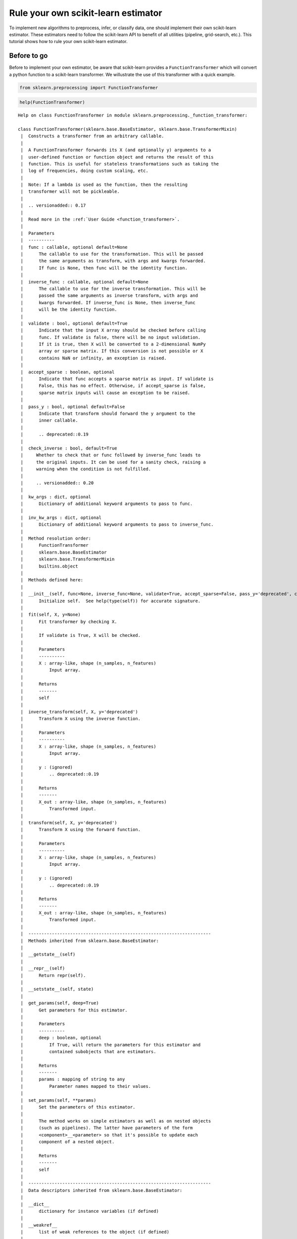 
Rule your own scikit-learn estimator
====================================

To implement new algorithms to preprocess, infer, or classify data, one
should implement their own scikit-learn estimator. These estimators need
to follow the scikit-learn API to benefit of all utilities (pipeline,
grid-search, etc.). This tutorial shows how to rule your own
scikit-learn estimator.

Before to go
------------

Before to implement your own estimator, be aware that scikit-learn
provides a ``FunctionTransformer`` which will convert a python function
to a scikit-learn transformer. We willustrate the use of this
transformer with a quick example.

.. code:: ipython3

    from sklearn.preprocessing import FunctionTransformer

.. code:: ipython3

    help(FunctionTransformer)


.. parsed-literal::

    Help on class FunctionTransformer in module sklearn.preprocessing._function_transformer:
    
    class FunctionTransformer(sklearn.base.BaseEstimator, sklearn.base.TransformerMixin)
     |  Constructs a transformer from an arbitrary callable.
     |  
     |  A FunctionTransformer forwards its X (and optionally y) arguments to a
     |  user-defined function or function object and returns the result of this
     |  function. This is useful for stateless transformations such as taking the
     |  log of frequencies, doing custom scaling, etc.
     |  
     |  Note: If a lambda is used as the function, then the resulting
     |  transformer will not be pickleable.
     |  
     |  .. versionadded:: 0.17
     |  
     |  Read more in the :ref:`User Guide <function_transformer>`.
     |  
     |  Parameters
     |  ----------
     |  func : callable, optional default=None
     |      The callable to use for the transformation. This will be passed
     |      the same arguments as transform, with args and kwargs forwarded.
     |      If func is None, then func will be the identity function.
     |  
     |  inverse_func : callable, optional default=None
     |      The callable to use for the inverse transformation. This will be
     |      passed the same arguments as inverse transform, with args and
     |      kwargs forwarded. If inverse_func is None, then inverse_func
     |      will be the identity function.
     |  
     |  validate : bool, optional default=True
     |      Indicate that the input X array should be checked before calling
     |      func. If validate is false, there will be no input validation.
     |      If it is true, then X will be converted to a 2-dimensional NumPy
     |      array or sparse matrix. If this conversion is not possible or X
     |      contains NaN or infinity, an exception is raised.
     |  
     |  accept_sparse : boolean, optional
     |      Indicate that func accepts a sparse matrix as input. If validate is
     |      False, this has no effect. Otherwise, if accept_sparse is false,
     |      sparse matrix inputs will cause an exception to be raised.
     |  
     |  pass_y : bool, optional default=False
     |      Indicate that transform should forward the y argument to the
     |      inner callable.
     |  
     |      .. deprecated::0.19
     |  
     |  check_inverse : bool, default=True
     |     Whether to check that or ``func`` followed by ``inverse_func`` leads to
     |     the original inputs. It can be used for a sanity check, raising a
     |     warning when the condition is not fulfilled.
     |  
     |     .. versionadded:: 0.20
     |  
     |  kw_args : dict, optional
     |      Dictionary of additional keyword arguments to pass to func.
     |  
     |  inv_kw_args : dict, optional
     |      Dictionary of additional keyword arguments to pass to inverse_func.
     |  
     |  Method resolution order:
     |      FunctionTransformer
     |      sklearn.base.BaseEstimator
     |      sklearn.base.TransformerMixin
     |      builtins.object
     |  
     |  Methods defined here:
     |  
     |  __init__(self, func=None, inverse_func=None, validate=True, accept_sparse=False, pass_y='deprecated', check_inverse=True, kw_args=None, inv_kw_args=None)
     |      Initialize self.  See help(type(self)) for accurate signature.
     |  
     |  fit(self, X, y=None)
     |      Fit transformer by checking X.
     |      
     |      If ``validate`` is ``True``, ``X`` will be checked.
     |      
     |      Parameters
     |      ----------
     |      X : array-like, shape (n_samples, n_features)
     |          Input array.
     |      
     |      Returns
     |      -------
     |      self
     |  
     |  inverse_transform(self, X, y='deprecated')
     |      Transform X using the inverse function.
     |      
     |      Parameters
     |      ----------
     |      X : array-like, shape (n_samples, n_features)
     |          Input array.
     |      
     |      y : (ignored)
     |          .. deprecated::0.19
     |      
     |      Returns
     |      -------
     |      X_out : array-like, shape (n_samples, n_features)
     |          Transformed input.
     |  
     |  transform(self, X, y='deprecated')
     |      Transform X using the forward function.
     |      
     |      Parameters
     |      ----------
     |      X : array-like, shape (n_samples, n_features)
     |          Input array.
     |      
     |      y : (ignored)
     |          .. deprecated::0.19
     |      
     |      Returns
     |      -------
     |      X_out : array-like, shape (n_samples, n_features)
     |          Transformed input.
     |  
     |  ----------------------------------------------------------------------
     |  Methods inherited from sklearn.base.BaseEstimator:
     |  
     |  __getstate__(self)
     |  
     |  __repr__(self)
     |      Return repr(self).
     |  
     |  __setstate__(self, state)
     |  
     |  get_params(self, deep=True)
     |      Get parameters for this estimator.
     |      
     |      Parameters
     |      ----------
     |      deep : boolean, optional
     |          If True, will return the parameters for this estimator and
     |          contained subobjects that are estimators.
     |      
     |      Returns
     |      -------
     |      params : mapping of string to any
     |          Parameter names mapped to their values.
     |  
     |  set_params(self, **params)
     |      Set the parameters of this estimator.
     |      
     |      The method works on simple estimators as well as on nested objects
     |      (such as pipelines). The latter have parameters of the form
     |      ``<component>__<parameter>`` so that it's possible to update each
     |      component of a nested object.
     |      
     |      Returns
     |      -------
     |      self
     |  
     |  ----------------------------------------------------------------------
     |  Data descriptors inherited from sklearn.base.BaseEstimator:
     |  
     |  __dict__
     |      dictionary for instance variables (if defined)
     |  
     |  __weakref__
     |      list of weak references to the object (if defined)
     |  
     |  ----------------------------------------------------------------------
     |  Methods inherited from sklearn.base.TransformerMixin:
     |  
     |  fit_transform(self, X, y=None, **fit_params)
     |      Fit to data, then transform it.
     |      
     |      Fits transformer to X and y with optional parameters fit_params
     |      and returns a transformed version of X.
     |      
     |      Parameters
     |      ----------
     |      X : numpy array of shape [n_samples, n_features]
     |          Training set.
     |      
     |      y : numpy array of shape [n_samples]
     |          Target values.
     |      
     |      Returns
     |      -------
     |      X_new : numpy array of shape [n_samples, n_features_new]
     |          Transformed array.
    


Define a function which will square the input data

.. code:: ipython3

    def square_X(X):
        return X ** 2

Create a transformer using the ``FunctionTransformer``

.. code:: ipython3

    transformer = FunctionTransformer(func=square_X, validate=False)

As any other transformer in scikit-learn, ``transformer`` implements the
``fit_transform`` method.

.. code:: ipython3

    import numpy as np
    
    X = np.random.randn(3, 2)
    X




.. parsed-literal::

    array([[ 0.37164319,  0.49252007],
           [ 0.38457574, -0.35885232],
           [ 0.66372047,  0.43601824]])



.. code:: ipython3

    transformer.fit_transform(X)




.. parsed-literal::

    array([[0.13811866, 0.24257602],
           [0.1478985 , 0.12877499],
           [0.44052487, 0.19011191]])



One of the limitations of this transformer is that the ``fit`` method is
actually stateless and one might want to embed some supervision to
transform the data. In this latter case, you need to implement your own
transformer.

Make your own
-------------

We will show how to create your own transformer, regressor, and
classifier as well as a quick example to illustrate their integrations
with the scikit-learn utilities.

Scikit-learn base estimator
~~~~~~~~~~~~~~~~~~~~~~~~~~~

The central piece of transformer, regressor, and classifier is
``BaseEstimator``. All estimators in scikit-learn are derived from this
class. In more details, this base class enables to set and get
parameters of the estimator.

.. code:: ipython3

    from sklearn.base import BaseEstimator

.. code:: ipython3

    help(BaseEstimator)


.. parsed-literal::

    Help on class BaseEstimator in module sklearn.base:
    
    class BaseEstimator(builtins.object)
     |  Base class for all estimators in scikit-learn
     |  
     |  Notes
     |  -----
     |  All estimators should specify all the parameters that can be set
     |  at the class level in their ``__init__`` as explicit keyword
     |  arguments (no ``*args`` or ``**kwargs``).
     |  
     |  Methods defined here:
     |  
     |  __getstate__(self)
     |  
     |  __repr__(self)
     |      Return repr(self).
     |  
     |  __setstate__(self, state)
     |  
     |  get_params(self, deep=True)
     |      Get parameters for this estimator.
     |      
     |      Parameters
     |      ----------
     |      deep : boolean, optional
     |          If True, will return the parameters for this estimator and
     |          contained subobjects that are estimators.
     |      
     |      Returns
     |      -------
     |      params : mapping of string to any
     |          Parameter names mapped to their values.
     |  
     |  set_params(self, **params)
     |      Set the parameters of this estimator.
     |      
     |      The method works on simple estimators as well as on nested objects
     |      (such as pipelines). The latter have parameters of the form
     |      ``<component>__<parameter>`` so that it's possible to update each
     |      component of a nested object.
     |      
     |      Returns
     |      -------
     |      self
     |  
     |  ----------------------------------------------------------------------
     |  Data descriptors defined here:
     |  
     |  __dict__
     |      dictionary for instance variables (if defined)
     |  
     |  __weakref__
     |      list of weak references to the object (if defined)
    


Build a scikit-learn transformer
~~~~~~~~~~~~~~~~~~~~~~~~~~~~~~~~

Transformers are scikit-lean estimators which implement a ``transform``
method. The use case is the following:

-  at ``fit``, some parameters can be learned from ``X`` and ``y``.
-  at ``transform``, ``X`` will be transformed, using the parameters
   learned during ``fit``.

In addition, scikit-learn provides a
`mixin <https://en.wikipedia.org/wiki/Mixin>`__, i.e.
``TransformerMixin``, which implement the combination of ``fit`` and
``transform`` called ``fit_transform``.

.. code:: ipython3

    from sklearn.base import TransformerMixin

.. code:: ipython3

    help(TransformerMixin)


.. parsed-literal::

    Help on class TransformerMixin in module sklearn.base:
    
    class TransformerMixin(builtins.object)
     |  Mixin class for all transformers in scikit-learn.
     |  
     |  Methods defined here:
     |  
     |  fit_transform(self, X, y=None, **fit_params)
     |      Fit to data, then transform it.
     |      
     |      Fits transformer to X and y with optional parameters fit_params
     |      and returns a transformed version of X.
     |      
     |      Parameters
     |      ----------
     |      X : numpy array of shape [n_samples, n_features]
     |          Training set.
     |      
     |      y : numpy array of shape [n_samples]
     |          Target values.
     |      
     |      Returns
     |      -------
     |      X_new : numpy array of shape [n_samples, n_features_new]
     |          Transformed array.
     |  
     |  ----------------------------------------------------------------------
     |  Data descriptors defined here:
     |  
     |  __dict__
     |      dictionary for instance variables (if defined)
     |  
     |  __weakref__
     |      list of weak references to the object (if defined)
    


Therefore, when creating a transformer, you need to create a class which
inherates from both ``BaseEstimator`` and ``TransformerMixin``. The
scikit-learn API imposed ``fit`` to return ``self``. The reason is that
it allows to pipeline ``fit`` and ``transform`` imposed by the
``TransformerMixin``. The ``fit`` method is expected to have ``X`` and
``y`` as inputs. Note that ``transform`` take only ``X`` as input and is
expected to return the transformed version of ``X``.

.. code:: ipython3

    class MyOwnTransformer(BaseEstimator, TransformerMixin):
        
        def fit(self, X, y=None):
            return self
        
        def transform(self, X):
            return X

We build a basic example to show that our ``MyOwnTransformer`` is
working within a scikit-learn ``pipeline``.

.. code:: ipython3

    from sklearn.datasets import load_iris
    from sklearn.pipeline import make_pipeline
    from sklearn.linear_model import LogisticRegression
    
    X, y = load_iris(return_X_y=True)
    pipe = make_pipeline(MyOwnTransformer(), LogisticRegression())
    pipe.fit(X, y)




.. parsed-literal::

    Pipeline(memory=None,
         steps=[('myowntransformer', MyOwnTransformer()), ('logisticregression', LogisticRegression(C=1.0, class_weight=None, dual=False, fit_intercept=True,
              intercept_scaling=1, max_iter=100, multi_class='ovr', n_jobs=1,
              penalty='l2', random_state=None, solver='liblinear', tol=0.0001,
              verbose=0, warm_start=False))])



.. code:: ipython3

    pipe.predict(X)




.. parsed-literal::

    array([0, 0, 0, 0, 0, 0, 0, 0, 0, 0, 0, 0, 0, 0, 0, 0, 0, 0, 0, 0, 0, 0,
           0, 0, 0, 0, 0, 0, 0, 0, 0, 0, 0, 0, 0, 0, 0, 0, 0, 0, 0, 0, 0, 0,
           0, 0, 0, 0, 0, 0, 1, 1, 1, 1, 1, 1, 1, 1, 1, 1, 1, 1, 1, 1, 1, 1,
           2, 1, 1, 1, 2, 1, 1, 1, 1, 1, 1, 1, 1, 1, 1, 1, 1, 2, 2, 2, 1, 1,
           1, 1, 1, 1, 1, 1, 1, 1, 1, 1, 1, 1, 2, 2, 2, 2, 2, 2, 2, 2, 2, 2,
           2, 2, 2, 2, 2, 2, 2, 2, 2, 2, 2, 2, 2, 2, 2, 2, 2, 2, 2, 1, 2, 2,
           2, 2, 2, 2, 2, 2, 2, 2, 2, 2, 2, 2, 2, 2, 2, 2, 2, 2])



Build a scikit-learn regressor
~~~~~~~~~~~~~~~~~~~~~~~~~~~~~~

Similarly, regressors are scikit-lean estimators which implement a
``predict`` method. The use case is the following:

-  at ``fit``, some parameters can be learned from ``X`` and ``y``.
-  at ``predict``, predictions will be computed using ``X`` using the
   parameters learned during ``fit``.

In addition, scikit-learn provides a
`mixin <https://en.wikipedia.org/wiki/Mixin>`__, i.e.
``RegressorMixin``, which implement the ``score`` method which compute
the :math:`R^2` score of the predictions.

.. code:: ipython3

    from sklearn.base import RegressorMixin

.. code:: ipython3

    help(RegressorMixin)


.. parsed-literal::

    Help on class RegressorMixin in module sklearn.base:
    
    class RegressorMixin(builtins.object)
     |  Mixin class for all regression estimators in scikit-learn.
     |  
     |  Methods defined here:
     |  
     |  score(self, X, y, sample_weight=None)
     |      Returns the coefficient of determination R^2 of the prediction.
     |      
     |      The coefficient R^2 is defined as (1 - u/v), where u is the residual
     |      sum of squares ((y_true - y_pred) ** 2).sum() and v is the total
     |      sum of squares ((y_true - y_true.mean()) ** 2).sum().
     |      The best possible score is 1.0 and it can be negative (because the
     |      model can be arbitrarily worse). A constant model that always
     |      predicts the expected value of y, disregarding the input features,
     |      would get a R^2 score of 0.0.
     |      
     |      Parameters
     |      ----------
     |      X : array-like, shape = (n_samples, n_features)
     |          Test samples.
     |      
     |      y : array-like, shape = (n_samples) or (n_samples, n_outputs)
     |          True values for X.
     |      
     |      sample_weight : array-like, shape = [n_samples], optional
     |          Sample weights.
     |      
     |      Returns
     |      -------
     |      score : float
     |          R^2 of self.predict(X) wrt. y.
     |  
     |  ----------------------------------------------------------------------
     |  Data descriptors defined here:
     |  
     |  __dict__
     |      dictionary for instance variables (if defined)
     |  
     |  __weakref__
     |      list of weak references to the object (if defined)
    


Therefore, we create a regressor, ``MyOwnRegressor`` which inherates
from both ``BaseEstimator`` and ``RegressorMixin``. The method ``fit``
gets ``X`` and ``y`` as input and should return ``self``. It should
implement the ``predict`` function which should output the predictions
of your regressor.

.. code:: ipython3

    import numpy as np
    
    
    class MyOwnRegressor(BaseEstimator, RegressorMixin):
        
        def fit(self, X, y):
            return self
        
        def predict(self, X):
            return np.mean(X, axis=1)

We illustrate that this regressor is working within a scikit-learn
pipeline.

.. code:: ipython3

    from sklearn.datasets import load_diabetes
    from sklearn.pipeline import make_pipeline
    
    X, y = load_diabetes(return_X_y=True)
    pipe = make_pipeline(MyOwnTransformer(), MyOwnRegressor())
    pipe.fit(X, y)




.. parsed-literal::

    Pipeline(memory=None,
         steps=[('myowntransformer', MyOwnTransformer()), ('myownregressor', MyOwnRegressor())])



As we defined the ``predict`` method, we can call it.

.. code:: ipython3

    pipe.predict(X)




.. parsed-literal::

    array([ 4.95495135e-03, -2.77553225e-02,  3.69509479e-03, -1.33173475e-02,
           -1.07322419e-02, -5.18397864e-02, -2.62834231e-02,  3.86272696e-02,
            7.13601945e-03, -1.30130115e-02, -5.98097614e-02, -4.87315957e-03,
           -1.48189099e-02,  6.16239115e-03, -8.51760901e-03,  3.19136466e-02,
            1.57383528e-02,  2.94368433e-02, -2.53873858e-02, -2.10159471e-02,
           -3.18151715e-02, -2.33380378e-02, -2.29718695e-02,  4.55023173e-02,
           -2.34701457e-02, -1.18886337e-02, -5.39000598e-02, -1.38638642e-02,
           -2.67205855e-02,  1.24185650e-02, -1.50151977e-02, -4.03884229e-02,
            2.06405750e-02, -1.73470330e-02, -4.14075501e-02,  1.85332429e-02,
            5.01600480e-03, -1.65430288e-02,  5.26183537e-02,  3.02657474e-04,
            3.13694636e-02, -5.51624756e-02, -1.94368651e-02, -3.57954358e-03,
            1.69678050e-02, -1.35414972e-03, -3.71529852e-02, -5.78078677e-02,
            1.65562706e-03,  3.13810990e-03, -1.40628247e-02,  2.96302984e-03,
           -3.57248948e-03,  6.30322734e-03, -4.35062345e-03, -2.15455741e-02,
           -1.50952217e-02, -5.27260758e-02, -2.41080182e-03,  2.98740205e-02,
           -4.14279677e-02, -6.47157617e-03, -1.37173389e-02, -2.32307637e-02,
           -1.21493671e-02,  1.35303307e-02, -1.62876677e-05,  3.84719150e-03,
           -6.13526030e-03, -3.02634193e-02, -1.29545502e-02,  2.38035044e-02,
            3.69630716e-02,  1.45607805e-02,  2.45509199e-02, -1.77687143e-03,
           -2.33218087e-02, -4.17374997e-02, -3.54088988e-02, -2.74514575e-02,
            2.75519997e-02,  5.62741521e-03, -1.61994174e-02, -3.40471746e-02,
           -4.45693164e-02, -7.41763370e-03, -3.74660291e-02,  1.46907433e-02,
           -1.46332177e-02, -1.51625140e-02, -2.32399153e-02,  2.07593319e-02,
            6.98580978e-03, -3.50625762e-02, -2.68214953e-02, -3.79436091e-02,
            2.33455251e-02,  1.38298052e-02, -9.92051132e-03, -5.73252056e-03,
            1.34808666e-02,  1.24903916e-02, -5.28170044e-03,  2.32403031e-02,
           -1.92504771e-02, -5.92669442e-03, -5.15939626e-02, -4.84849670e-03,
            6.81343495e-03,  1.96774107e-02, -1.72309569e-02, -5.57438087e-03,
           -1.36757890e-02,  3.07224255e-02,  2.51591276e-02,  2.77188658e-02,
            3.25280933e-02,  3.96861632e-02,  1.44441741e-02, -9.04655596e-03,
           -2.15330990e-02,  1.17377309e-02,  4.08419487e-02,  6.53532198e-02,
           -1.37693091e-02, -1.31079027e-03, -5.14965431e-02,  6.95289037e-03,
           -3.08233883e-02,  1.69130824e-02,  2.67024490e-02, -4.59218716e-02,
            1.27661783e-02, -3.85384349e-02, -1.46468415e-02, -4.89811364e-03,
           -5.21083802e-02,  7.08801004e-03,  2.85229547e-02,  2.81918843e-03,
            5.36616060e-03,  2.46769309e-02,  2.89234323e-02, -1.01910118e-02,
            2.09712031e-02, -5.50697264e-03,  1.37188028e-02,  7.40440158e-03,
            5.64728084e-03, -6.68674148e-03, -3.80270495e-03, -9.45410287e-03,
            3.34837933e-02,  8.38324638e-03,  1.85784144e-02,  4.22735904e-02,
           -2.26737716e-02,  1.15758713e-02, -2.66270154e-02,  1.09370526e-02,
           -3.44857200e-02,  6.33903536e-02, -2.13710392e-02,  2.41752691e-02,
            8.21804910e-03, -3.41164445e-02, -4.97742212e-02,  3.43952096e-02,
            4.80956593e-02,  1.96507708e-02, -1.05580750e-02, -5.00306692e-02,
            4.02125016e-02, -3.59116993e-02, -2.12730935e-02, -1.55994786e-02,
            2.23024617e-02,  1.70510584e-02, -4.40236510e-03, -3.94423448e-03,
            4.98302602e-03, -5.49750114e-03,  3.49330653e-02,  1.77573410e-02,
           -4.39429304e-03, -5.95807614e-03,  1.36771710e-02, -5.70135040e-02,
            1.83508644e-02, -1.48734291e-02, -3.73114087e-03, -2.67290594e-02,
            3.01524510e-03,  2.34874743e-02, -2.63345831e-02,  2.18524182e-02,
           -6.54209011e-03,  2.07556248e-02, -3.45265135e-02,  1.34974387e-02,
            9.76431748e-03, -1.00333887e-02,  4.94707322e-02,  3.13225121e-02,
            2.28773469e-02, -4.20163753e-03,  1.57974348e-02,  1.06402322e-02,
            2.81970885e-02,  1.93096741e-04,  3.46228546e-03, -1.79320588e-03,
            1.92487755e-02, -1.67469212e-02, -2.65273685e-02,  3.00180006e-02,
            4.46264655e-02,  3.36870518e-02, -1.98988927e-02, -3.95716583e-02,
           -2.49333863e-02, -2.41593649e-02, -9.76169063e-03, -4.46992275e-02,
           -4.25931859e-02,  1.11034563e-02, -2.79082135e-02,  1.22030734e-02,
           -2.31601157e-02, -2.95718574e-03,  5.28697349e-02, -5.32651479e-04,
            2.21608010e-02, -1.04281011e-02,  1.85073543e-02,  6.22970486e-03,
            2.77065916e-02, -1.69235022e-02,  7.57776639e-03,  2.83968723e-02,
            2.73032929e-02,  1.47624457e-02, -4.60585464e-02, -1.16170731e-02,
           -1.39082793e-02, -4.40869080e-02,  6.57132367e-03, -3.36041702e-02,
            4.64088989e-02,  2.27492625e-02,  1.76150421e-02,  4.67532432e-02,
            1.47721218e-03,  3.08392277e-02,  4.97098049e-02, -1.34910358e-02,
           -2.16294293e-04, -8.08198743e-03,  1.52753602e-02, -8.53221586e-03,
           -1.14473072e-02,  1.80587401e-02,  3.44046102e-02, -3.52590921e-02,
           -1.09791707e-02,  1.94556764e-03, -1.35800485e-02,  1.74579993e-02,
            4.54087164e-02, -2.95235822e-03,  8.57994170e-03,  2.30560223e-03,
           -3.93032590e-02,  4.35492052e-02, -1.29938524e-03,  6.39434215e-03,
            3.70590644e-02, -2.84159699e-02,  2.22353573e-03, -4.97332287e-03,
            1.60899857e-02, -2.27060906e-02,  2.71266512e-02, -3.46137835e-02,
           -1.29082495e-02,  3.48811534e-03, -2.95363876e-02,  3.09420252e-02,
            1.73627562e-02,  1.52752948e-02,  2.84967963e-02,  2.20616864e-02,
           -3.02468975e-02, -1.40778188e-04, -1.04608252e-02, -2.99920888e-03,
           -2.50406687e-02, -3.33299703e-02, -2.92862193e-02, -4.25134204e-03,
            5.84139106e-03,  1.76901785e-02,  1.57343070e-02,  3.08863866e-02,
            2.95471318e-02, -7.42793313e-03, -8.32377954e-03,  2.62464335e-02,
           -4.42167237e-02,  3.30140231e-02,  6.45401580e-03,  1.91455127e-02,
           -2.75800826e-02,  3.47150182e-02, -1.07313113e-02, -5.31260665e-03,
            1.79540602e-02,  2.57891323e-02,  1.80486489e-02,  6.67745784e-03,
            2.20510771e-02,  4.98713314e-02,  4.65704618e-02,  4.59080535e-02,
            3.09903202e-02,  2.45069709e-02,  1.01006837e-02,  2.33357163e-02,
           -1.23566716e-02, -6.98817291e-03,  1.64175755e-02, -1.35402050e-02,
            2.14887825e-02,  1.19620118e-02, -3.72709334e-02, -1.92104470e-02,
            3.82481084e-02,  1.26971983e-02, -2.58571830e-02,  1.47183136e-02,
           -4.25995302e-03,  9.89301433e-03,  1.61247687e-02,  4.77712592e-04,
           -9.24574723e-03,  2.18848908e-02,  4.88895679e-02, -6.53461476e-03,
           -4.69193475e-03, -3.89582405e-02,  3.86853858e-02, -4.05990949e-02,
           -2.20298556e-02,  7.41182142e-03,  4.63494463e-02, -1.15757874e-02,
           -7.07425355e-03, -1.74009096e-03, -3.85478948e-02,  2.35961578e-02,
            3.15672974e-03, -1.45018831e-02,  1.99298074e-02, -1.04644536e-02,
            1.29652238e-02,  7.37550960e-03,  3.46775206e-02,  3.69625382e-02,
            2.40025073e-02, -8.94537344e-03, -2.56033245e-02,  2.96875003e-02,
            1.52983078e-04, -3.44701298e-02, -4.99483427e-02,  3.30667234e-02,
            3.72462611e-02,  1.14273518e-02,  3.67889210e-03, -3.64328371e-02,
           -1.73823225e-02, -3.55313864e-02,  4.01151519e-03, -8.48642248e-03,
            2.57246654e-02, -9.45999589e-03, -1.22328353e-02, -4.27570610e-02,
            8.73683684e-03, -1.86306736e-02,  3.47139519e-02, -4.72378555e-02,
            6.83410322e-03, -3.46709748e-02,  1.61652765e-02, -1.75695952e-02,
           -3.57307845e-02, -1.12243514e-02, -4.35853283e-04,  2.53651044e-02,
            1.76337340e-04, -2.23408141e-02,  1.90796343e-02,  7.54756037e-03,
           -6.58189685e-03,  3.57774299e-03, -5.40304523e-02,  3.41587890e-03,
            2.31578394e-02,  2.28609434e-02,  1.36224432e-02, -3.04393462e-02,
            3.11416917e-02, -1.13605347e-02,  4.82939948e-02,  2.71697797e-03,
            1.14343316e-02, -1.77919528e-02,  1.60539870e-02, -4.03849177e-02,
           -2.81879503e-04,  3.04866725e-02,  3.01188342e-02,  1.64881087e-02,
            5.85579826e-03, -5.82946559e-02,  3.63936593e-02, -1.79164511e-02,
            5.39543907e-02, -8.73795876e-03, -1.15842817e-02,  6.33430025e-04,
            2.98884968e-02, -7.32320512e-03, -2.53349135e-03, -2.30077446e-02,
           -3.88933705e-02,  1.70663693e-02,  1.22125367e-02, -2.48803176e-03,
           -1.75204817e-04,  1.57815550e-05])



Since we inherite from the ``RegressorMixin``, we can call the ``score``
method which will return the :math:`R^2` score.

.. code:: ipython3

    pipe.score(X, y)




.. parsed-literal::

    -3.90271854560383



Build a scikit-learn classifier
~~~~~~~~~~~~~~~~~~~~~~~~~~~~~~~

Similarly to regressors, classifiers implement ``predict``. In addition,
they output the probabilities of the prediction using the
``predict_proba``:

-  at ``fit``, some parameters can be learned from ``X`` and ``y``.
-  at ``predict``, predictions will be computed using ``X`` using the
   parameters learned during ``fit``. It corresponds to the class for
   each sample.
-  ``predict_proba`` will give a 2D matrix where each column corresponds
   to the class and each entry will be the probability to be the
   associated class.

In addition, scikit-learn provides a
`mixin <https://en.wikipedia.org/wiki/Mixin>`__, i.e.
``ClassifierMixin``, which implement the ``score`` method which compute
the accuracy score of the predictions.

.. code:: ipython3

    from sklearn.base import ClassifierMixin

.. code:: ipython3

    help(ClassifierMixin)


.. parsed-literal::

    Help on class ClassifierMixin in module sklearn.base:
    
    class ClassifierMixin(builtins.object)
     |  Mixin class for all classifiers in scikit-learn.
     |  
     |  Methods defined here:
     |  
     |  score(self, X, y, sample_weight=None)
     |      Returns the mean accuracy on the given test data and labels.
     |      
     |      In multi-label classification, this is the subset accuracy
     |      which is a harsh metric since you require for each sample that
     |      each label set be correctly predicted.
     |      
     |      Parameters
     |      ----------
     |      X : array-like, shape = (n_samples, n_features)
     |          Test samples.
     |      
     |      y : array-like, shape = (n_samples) or (n_samples, n_outputs)
     |          True labels for X.
     |      
     |      sample_weight : array-like, shape = [n_samples], optional
     |          Sample weights.
     |      
     |      Returns
     |      -------
     |      score : float
     |          Mean accuracy of self.predict(X) wrt. y.
     |  
     |  ----------------------------------------------------------------------
     |  Data descriptors defined here:
     |  
     |  __dict__
     |      dictionary for instance variables (if defined)
     |  
     |  __weakref__
     |      list of weak references to the object (if defined)
    


Therefore, we create a classifier, ``MyOwnClassifier`` which inherates
from both ``BaseEstimator`` and ``ClassifierMixin``. The method ``fit``
gets ``X`` and ``y`` as input and should return ``self``. It should
implement the ``predict`` function which should output the class infered
by the classifier. ``predict_proba`` will output some probabilities
instead.

.. code:: ipython3

    import numpy as np
    
    
    class MyOwnClassifier(BaseEstimator, ClassifierMixin):
        
        def fit(self, X, y):
            self.classes_ = np.unique(y)
            return self
        
        def predict(self, X):
            return np.random.randint(0, self.classes_.size, size=X.shape[0])
        
        def predict_proba(self, X):
            pred = np.random.rand(X.shape[0], self.classes_.size)
            return pred / np.sum(pred, axis=1)[:, np.newaxis]

We illustrate that this regressor is working within a scikit-learn
pipeline.

.. code:: ipython3

    from sklearn.datasets import load_iris
    from sklearn.pipeline import make_pipeline
    
    X, y = load_iris(return_X_y=True)
    pipe = make_pipeline(MyOwnTransformer(), MyOwnClassifier())
    pipe.fit(X, y)




.. parsed-literal::

    Pipeline(memory=None,
         steps=[('myowntransformer', MyOwnTransformer()), ('myownclassifier', MyOwnClassifier())])



Then, you can call ``predict`` and ``predict_proba``.

.. code:: ipython3

    pipe.predict(X)




.. parsed-literal::

    array([1, 0, 0, 2, 1, 2, 1, 0, 2, 1, 2, 1, 1, 1, 1, 1, 2, 2, 2, 1, 2, 0,
           1, 1, 2, 2, 0, 0, 0, 1, 1, 2, 1, 1, 2, 2, 0, 2, 2, 2, 1, 0, 2, 2,
           0, 0, 0, 2, 2, 1, 2, 2, 0, 0, 1, 0, 1, 2, 2, 1, 1, 1, 2, 2, 0, 1,
           1, 2, 2, 0, 0, 2, 2, 0, 1, 0, 2, 0, 2, 1, 0, 0, 2, 1, 1, 1, 2, 1,
           2, 2, 0, 1, 2, 2, 1, 0, 2, 2, 1, 0, 2, 1, 2, 0, 2, 1, 1, 1, 1, 2,
           1, 2, 0, 0, 0, 1, 0, 2, 1, 0, 0, 2, 1, 1, 1, 0, 1, 2, 1, 2, 1, 0,
           2, 2, 2, 2, 0, 2, 2, 1, 0, 1, 0, 2, 2, 0, 2, 0, 1, 0])



.. code:: ipython3

    pipe.predict_proba(X)




.. parsed-literal::

    array([[1.48898954e-01, 2.74767300e-01, 5.76333746e-01],
           [1.73879547e-01, 5.42471890e-01, 2.83648563e-01],
           [3.40340578e-01, 2.04503856e-01, 4.55155566e-01],
           [2.73222522e-01, 3.40804800e-01, 3.85972678e-01],
           [4.55841326e-01, 1.26782683e-01, 4.17375991e-01],
           [4.07918869e-01, 7.10331214e-02, 5.21048010e-01],
           [3.89824021e-01, 9.53583469e-02, 5.14817632e-01],
           [3.34717625e-02, 6.06390796e-01, 3.60137441e-01],
           [5.38870842e-01, 3.30227721e-01, 1.30901437e-01],
           [4.51187958e-01, 2.41165811e-01, 3.07646231e-01],
           [5.02403349e-01, 2.17128334e-01, 2.80468316e-01],
           [4.17673966e-01, 1.23342082e-01, 4.58983953e-01],
           [1.65928476e-01, 4.00305006e-01, 4.33766518e-01],
           [1.41536182e-01, 3.71696454e-01, 4.86767364e-01],
           [1.62912805e-01, 4.42621802e-01, 3.94465393e-01],
           [7.80468447e-01, 6.64741320e-02, 1.53057421e-01],
           [1.48624816e-01, 1.24632447e-01, 7.26742738e-01],
           [5.23250715e-01, 8.01713046e-02, 3.96577981e-01],
           [2.53780185e-01, 5.65176803e-01, 1.81043012e-01],
           [2.61667911e-01, 4.27884633e-01, 3.10447456e-01],
           [1.21001070e-01, 7.83007673e-01, 9.59912567e-02],
           [1.70184523e-01, 4.09286445e-01, 4.20529032e-01],
           [1.13115488e-01, 7.26555438e-01, 1.60329074e-01],
           [2.16316478e-01, 3.79334940e-01, 4.04348582e-01],
           [3.76914968e-01, 5.16871717e-01, 1.06213315e-01],
           [4.53046131e-01, 3.20084822e-01, 2.26869047e-01],
           [1.43569949e-01, 8.38202897e-02, 7.72609761e-01],
           [3.70413698e-01, 3.35522492e-01, 2.94063809e-01],
           [3.38715613e-01, 1.70426456e-01, 4.90857931e-01],
           [4.52648140e-01, 4.88974767e-01, 5.83770923e-02],
           [1.08176110e-01, 6.99976862e-01, 1.91847028e-01],
           [5.57591627e-01, 2.70846629e-01, 1.71561744e-01],
           [2.55013573e-01, 3.12993395e-01, 4.31993032e-01],
           [4.03957154e-01, 3.75145549e-01, 2.20897297e-01],
           [2.35594332e-01, 2.92020985e-01, 4.72384683e-01],
           [2.84544466e-01, 2.97413490e-01, 4.18042044e-01],
           [2.79385976e-01, 3.30411606e-01, 3.90202419e-01],
           [1.32840434e-02, 7.80741838e-01, 2.05974118e-01],
           [1.45895347e-01, 4.99359142e-01, 3.54745511e-01],
           [2.89221905e-01, 5.23204803e-01, 1.87573292e-01],
           [3.56456301e-01, 3.95208886e-01, 2.48334813e-01],
           [3.72995472e-01, 5.17896994e-01, 1.09107534e-01],
           [1.46861418e-01, 2.24022597e-01, 6.29115985e-01],
           [6.65255942e-01, 3.07417284e-02, 3.04002329e-01],
           [3.61284287e-01, 1.56733057e-01, 4.81982656e-01],
           [6.48294156e-02, 8.13166650e-01, 1.22003934e-01],
           [3.40012707e-01, 9.84115412e-02, 5.61575752e-01],
           [6.39786237e-02, 5.19155271e-01, 4.16866106e-01],
           [4.32514738e-01, 1.53632946e-02, 5.52121968e-01],
           [7.35941156e-01, 9.51042521e-03, 2.54548418e-01],
           [5.37303626e-01, 4.09293716e-01, 5.34026581e-02],
           [4.03674350e-01, 5.52535758e-01, 4.37898923e-02],
           [3.51789299e-01, 5.90980201e-01, 5.72304999e-02],
           [4.06431970e-01, 1.36587365e-01, 4.56980665e-01],
           [8.26829364e-01, 1.43241972e-01, 2.99286641e-02],
           [3.34666284e-01, 3.31664400e-01, 3.33669316e-01],
           [3.19039435e-01, 3.44069000e-01, 3.36891566e-01],
           [6.44112115e-01, 7.38850136e-02, 2.82002871e-01],
           [2.06994523e-01, 3.72068916e-01, 4.20936561e-01],
           [6.69881801e-01, 7.43099910e-02, 2.55808208e-01],
           [4.62031286e-01, 3.21817873e-02, 5.05786926e-01],
           [5.65133819e-01, 1.64425383e-01, 2.70440798e-01],
           [3.52255585e-01, 1.74876113e-01, 4.72868302e-01],
           [4.92328463e-01, 4.96106788e-01, 1.15647493e-02],
           [1.37283500e-01, 6.59843624e-01, 2.02872876e-01],
           [3.50740744e-01, 1.17685058e-02, 6.37490751e-01],
           [4.90337630e-01, 3.23346873e-01, 1.86315498e-01],
           [7.98536545e-02, 3.83129645e-01, 5.37016700e-01],
           [1.93241203e-02, 2.72971335e-01, 7.07704545e-01],
           [2.00924763e-01, 7.94905024e-02, 7.19584735e-01],
           [2.96847602e-01, 3.72535888e-01, 3.30616510e-01],
           [3.25660366e-01, 4.58555752e-01, 2.15783882e-01],
           [6.06678796e-01, 2.63787113e-01, 1.29534091e-01],
           [1.21525442e-01, 4.36753098e-01, 4.41721460e-01],
           [4.12912148e-01, 2.71237916e-01, 3.15849935e-01],
           [3.72959038e-01, 1.45348986e-01, 4.81691976e-01],
           [7.86603572e-02, 5.58061881e-01, 3.63277761e-01],
           [4.05114827e-01, 2.80981381e-01, 3.13903792e-01],
           [1.19049841e-01, 4.29268271e-01, 4.51681888e-01],
           [2.56598240e-01, 3.03001728e-01, 4.40400032e-01],
           [3.51620949e-01, 3.70244784e-01, 2.78134267e-01],
           [3.33911157e-01, 5.37566937e-01, 1.28521905e-01],
           [7.35379599e-04, 6.00140416e-01, 3.99124205e-01],
           [3.07387456e-01, 1.79414474e-01, 5.13198070e-01],
           [5.73680705e-02, 5.27766539e-01, 4.14865390e-01],
           [4.42004157e-02, 4.00301891e-01, 5.55497693e-01],
           [2.38346308e-01, 5.96633930e-02, 7.01990299e-01],
           [8.41616001e-02, 6.58366806e-01, 2.57471594e-01],
           [4.87858190e-01, 4.67632187e-02, 4.65378592e-01],
           [2.88355346e-01, 2.10520131e-01, 5.01124523e-01],
           [6.68212253e-02, 7.21724450e-02, 8.61006330e-01],
           [3.73506884e-01, 1.40626429e-01, 4.85866687e-01],
           [7.84455432e-01, 2.08725085e-01, 6.81948302e-03],
           [3.51774080e-01, 3.51818476e-01, 2.96407444e-01],
           [1.89650591e-01, 5.25535923e-01, 2.84813486e-01],
           [4.45909016e-01, 3.11768689e-01, 2.42322295e-01],
           [5.57534911e-01, 7.29017551e-02, 3.69563334e-01],
           [4.46838200e-01, 3.73624622e-01, 1.79537179e-01],
           [4.77553384e-01, 1.90452065e-01, 3.31994551e-01],
           [4.04189524e-01, 1.53355875e-01, 4.42454601e-01],
           [2.88342819e-02, 7.98497501e-01, 1.72668217e-01],
           [3.80362363e-01, 4.71491910e-01, 1.48145728e-01],
           [3.14584055e-01, 2.50005203e-01, 4.35410742e-01],
           [4.72201899e-02, 4.15702028e-01, 5.37077782e-01],
           [3.18343962e-01, 1.98397909e-01, 4.83258129e-01],
           [6.75514300e-03, 5.21752707e-01, 4.71492150e-01],
           [5.97604127e-01, 3.10738334e-01, 9.16575395e-02],
           [3.43189922e-01, 3.61407776e-01, 2.95402302e-01],
           [7.51405160e-01, 6.05593770e-02, 1.88035463e-01],
           [3.69234805e-01, 5.15296565e-02, 5.79235538e-01],
           [3.57791649e-01, 5.10333011e-01, 1.31875340e-01],
           [1.53787744e-01, 4.02174912e-01, 4.44037344e-01],
           [9.53375282e-02, 5.39248412e-01, 3.65414060e-01],
           [5.27205914e-01, 1.34321961e-01, 3.38472125e-01],
           [4.94381695e-01, 4.86386452e-02, 4.56979660e-01],
           [3.47911885e-01, 5.97250963e-01, 5.48371518e-02],
           [5.16615519e-01, 2.70684769e-01, 2.12699712e-01],
           [3.21296395e-01, 4.95534985e-01, 1.83168620e-01],
           [1.60978331e-01, 4.09468666e-01, 4.29553003e-01],
           [2.74577501e-01, 2.36423295e-01, 4.88999204e-01],
           [6.20578839e-01, 3.52039413e-01, 2.73817480e-02],
           [2.74417432e-01, 3.62480342e-01, 3.63102226e-01],
           [3.97506959e-01, 4.72721462e-01, 1.29771580e-01],
           [3.30688511e-01, 4.08164424e-01, 2.61147065e-01],
           [2.72902049e-01, 4.08329729e-01, 3.18768222e-01],
           [5.98235030e-01, 7.29950347e-02, 3.28769935e-01],
           [1.15081073e-01, 9.64678612e-02, 7.88451065e-01],
           [2.25129254e-01, 3.64459123e-01, 4.10411622e-01],
           [5.26159390e-01, 4.51765893e-01, 2.20747172e-02],
           [3.28611157e-01, 5.44294205e-01, 1.27094638e-01],
           [4.10476284e-01, 4.07370671e-01, 1.82153045e-01],
           [3.35105803e-01, 2.09223129e-01, 4.55671068e-01],
           [4.45056257e-01, 3.45589636e-01, 2.09354107e-01],
           [1.21535967e-01, 1.62457311e-01, 7.16006722e-01],
           [4.40941371e-01, 3.08953704e-01, 2.50104925e-01],
           [3.61750556e-01, 2.37802560e-01, 4.00446884e-01],
           [2.71954263e-01, 3.22637237e-01, 4.05408500e-01],
           [8.31254904e-02, 3.46861591e-01, 5.70012919e-01],
           [3.33654044e-01, 2.56878434e-01, 4.09467522e-01],
           [1.86404801e-01, 7.00382576e-01, 1.13212622e-01],
           [3.32215493e-01, 5.82748755e-01, 8.50357520e-02],
           [3.42720814e-01, 4.99159225e-01, 1.58119961e-01],
           [2.18128822e-01, 4.88987489e-01, 2.92883689e-01],
           [5.33163504e-01, 2.23235840e-01, 2.43600656e-01],
           [4.11810931e-01, 8.07591603e-02, 5.07429909e-01],
           [3.28487999e-01, 1.09963062e-02, 6.60515695e-01],
           [3.78658861e-01, 1.63968828e-01, 4.57372310e-01],
           [4.59974973e-01, 1.52603969e-01, 3.87421057e-01],
           [7.88297624e-02, 2.85798761e-01, 6.35371476e-01],
           [3.92767253e-01, 1.88362006e-01, 4.18870742e-01]])



Since our classifier inherites from ``ClassifierMixin``, we can compute
the accuracy by calling the ``score`` method.

.. code:: ipython3

    pipe.score(X, y)




.. parsed-literal::

    0.36

